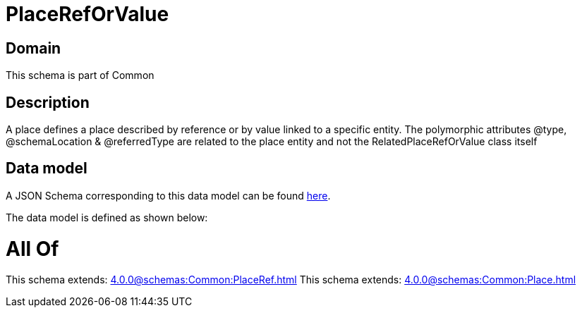 = PlaceRefOrValue

[#domain]
== Domain

This schema is part of Common

[#description]
== Description

A place defines a place described by reference or by value linked to a specific entity. The polymorphic attributes @type, @schemaLocation &amp; @referredType are related to the place entity and not the RelatedPlaceRefOrValue class itself


[#data_model]
== Data model

A JSON Schema corresponding to this data model can be found https://tmforum.org[here].

The data model is defined as shown below:


= All Of 
This schema extends: xref:4.0.0@schemas:Common:PlaceRef.adoc[]
This schema extends: xref:4.0.0@schemas:Common:Place.adoc[]
